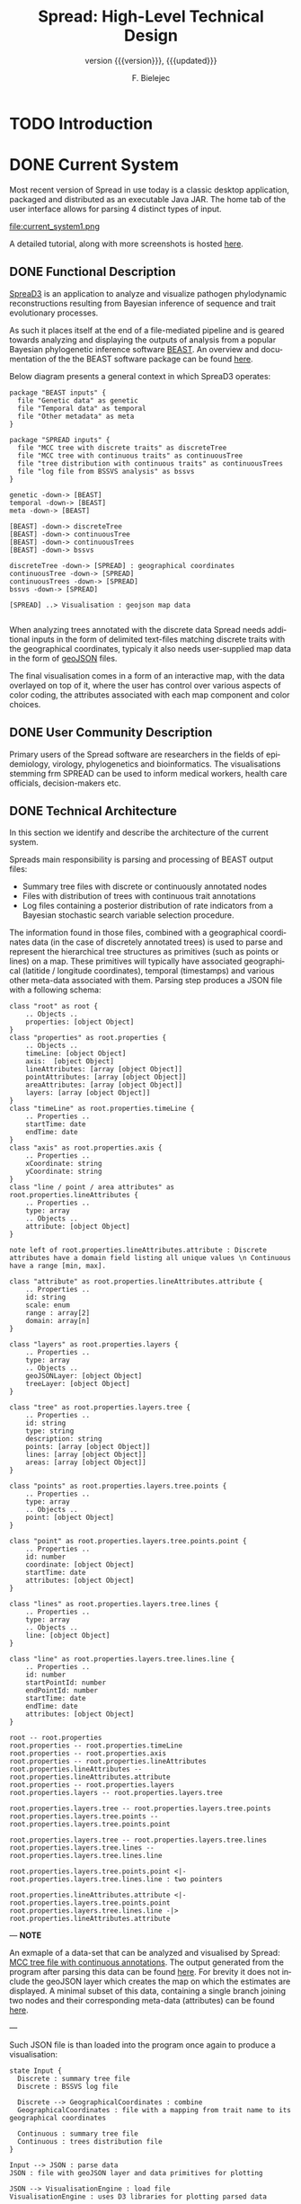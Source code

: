 #+TITLE: Spread: High-Level Technical Design
#+AUTHOR: F. Bielejec
#+EMAIL: fbielejec@gmail.com
#+TEXINFO_PRINTED_TITLE: Spread: High-Level Technical Design
#+SUBTITLE: version {{{version}}}, {{{updated}}}
#+OPTIONS: ':t toc:t author:t email:t
#+LANGUAGE: en
#+STARTUP: overview

* TODO Introduction
* DONE Current System
# Instructions: If applicable, this section describes the current system that is being replaced, enhanced, or upgraded.
Most recent version of Spread in use today is a classic desktop application, packaged and distributed as an executable Java JAR.
The home tab of the user interface allows for parsing 4 distinct types of input.

#+CAPTION: Tab for parsing discrete traits tree
file:current_system1.png

A detailed tutorial, along with more screenshots is hosted [[https://rega.kuleuven.be/cev/ecv/software/SpreaD3_tutorial][here]].

** DONE Functional Description <<previous_functional_desc>>
[[https://rega.kuleuven.be/cev/ecv/software/SpreaD3][SpreaD3]] is an application to analyze and visualize pathogen phylodynamic reconstructions resulting from Bayesian inference of sequence and trait evolutionary processes.

As such it places itself at the end of a file-mediated pipeline and is geared towards analyzing and displaying the outputs of analysis from a popular Bayesian phylogenetic inference software [[https://github.com/beast-dev/beast-mcmc][BEAST]].
An overview and documentation of the the BEAST software package can be found [[http://beast.community/index.html][here]].

# In theory it can also accommodate input generated by other phylogenetic inference tools, as long as the nodes and branches of the trees are annotated using the compatible syntax.

Below diagram presents a general context in which SpreaD3 operates:

#+begin_src plantuml :file functional.png
package "BEAST inputs" {
  file "Genetic data" as genetic
  file "Temporal data" as temporal
  file "Other metadata" as meta
}

package "SPREAD inputs" {
  file "MCC tree with discrete traits" as discreteTree
  file "MCC tree with continuous traits" as continuousTree
  file "tree distribution with continuous traits" as continuousTrees
  file "log file from BSSVS analysis" as bssvs
}

genetic -down-> [BEAST]
temporal -down-> [BEAST]
meta -down-> [BEAST]

[BEAST] -down-> discreteTree
[BEAST] -down-> continuousTree
[BEAST] -down-> continuousTrees
[BEAST] -down-> bssvs

discreteTree -down-> [SPREAD] : geographical coordinates
continuousTree -down-> [SPREAD]
continuousTrees -down-> [SPREAD]
bssvs -down-> [SPREAD]

[SPREAD] ..> Visualisation : geojson map data

#+end_src
#+RESULTS:
[[file:functional.png]]

When analyzing trees annotated with the discrete data Spread needs additional inputs in the form of delimited text-files matching discrete traits with the geographical coordinates, typicaly it also needs user-supplied map data in the form of [[https://geojson.org/][geoJSON]] files.

The final visualisation comes in a form of an interactive map, with the data overlayed on top of it, where the user has control over various aspects of color coding, the attributes associated with each map component and color choices.

** DONE User Community Description
Primary users of the Spread software are researchers in the fields of epidemiology, virology, phylogenetics and bioinformatics.
The visualisations stemming frm SPREAD can be used to inform medical workers, health care officials, decision-makers etc.
** DONE Technical Architecture <<previous_tech_arch>>
In this section we identify and describe the architecture of the current system.

# What type of processing is the current system responsible for?
Spreads main responsibility is parsing and processing of BEAST output files:
- Summary tree files with discrete or continuously annotated nodes
- Files with distribution of trees with continuous trait annotations
- Log files containing a posterior distribution of rate indicators from a Bayesian stochastic search variable selection procedure.

The information found in those files, combined with a geographical coordinates data (in the case of discretely annotated trees) is used to parse and represent the hierarchical tree structures as primitives (such as points or lines) on a map.
These primitives will typically have associated geographical (latitide / longitude coordinates), temporal (timestamps) and various other meta-data associated with them.
Parsing step produces a JSON file with a following schema:

#+begin_src plantuml :file json_schema.png
class "root" as root {
    .. Objects ..
    properties: [object Object]
}
class "properties" as root.properties {
    .. Objects ..
    timeLine: [object Object]
    axis:  [object Object]
    lineAttributes: [array [object Object]]
    pointAttributes: [array [object Object]]
    areaAttributes: [array [object Object]]
    layers: [array [object Object]]
}
class "timeLine" as root.properties.timeLine {
    .. Properties ..
    startTime: date
    endTime: date
}
class "axis" as root.properties.axis {
    .. Properties ..
    xCoordinate: string
    yCoordinate: string
}
class "line / point / area attributes" as root.properties.lineAttributes {
    .. Properties ..
    type: array
    .. Objects ..
    attribute: [object Object]
}

note left of root.properties.lineAttributes.attribute : Discrete attributes have a domain field listing all unique values \n Continuous have a range [min, max].

class "attribute" as root.properties.lineAttributes.attribute {
    .. Properties ..
    id: string
    scale: enum
    range : array[2]
    domain: array[n]
}

class "layers" as root.properties.layers {
    .. Properties ..
    type: array
    .. Objects ..
    geoJSONLayer: [object Object]
    treeLayer: [object Object]
}

class "tree" as root.properties.layers.tree {
    .. Properties ..
    id: string
    type: string
    description: string
    points: [array [object Object]]
    lines: [array [object Object]]
    areas: [array [object Object]]
}

class "points" as root.properties.layers.tree.points {
    .. Properties ..
    type: array
    .. Objects ..
    point: [object Object]
}

class "point" as root.properties.layers.tree.points.point {
    .. Properties ..
    id: number
    coordinate: [object Object]
    startTime: date
    attributes: [object Object]
}

class "lines" as root.properties.layers.tree.lines {
    .. Properties ..
    type: array
    .. Objects ..
    line: [object Object]
}

class "line" as root.properties.layers.tree.lines.line {
    .. Properties ..
    id: number
    startPointId: number
    endPointId:	number
    startTime: date
    endTime: date
    attributes: [object Object]
}

root -- root.properties
root.properties -- root.properties.timeLine
root.properties -- root.properties.axis
root.properties -- root.properties.lineAttributes
root.properties.lineAttributes -- root.properties.lineAttributes.attribute
root.properties -- root.properties.layers
root.properties.layers -- root.properties.layers.tree

root.properties.layers.tree -- root.properties.layers.tree.points
root.properties.layers.tree.points -- root.properties.layers.tree.points.point

root.properties.layers.tree -- root.properties.layers.tree.lines
root.properties.layers.tree.lines -- root.properties.layers.tree.lines.line

root.properties.layers.tree.points.point <|- root.properties.layers.tree.lines.line : two pointers

root.properties.lineAttributes.attribute <|- root.properties.layers.tree.points.point
root.properties.layers.tree.lines.line -|> root.properties.lineAttributes.attribute
#+end_src
#+RESULTS:
[[file:json_schema.png]]

---
*NOTE*

An exmaple of a data-set that can be analyzed and visualised by Spread: [[https://github.com/fbielejec/SPREAD/blob/master/docs/236_subG_PT_cauchy_geo.mcc.tre][MCC tree file with continuous annotations]].
The output generated from the program after parsing this data can be found [[https://github.com/fbielejec/SPREAD/blob/master/docs/spread_data_example.json][here]].
For brevity it does not include the geoJSON layer which creates the map on which the estimates are displayed.
A minimal subset of this data, containing a single branch joining two nodes and their corresponding meta-data (attributes) can be found [[https://github.com/fbielejec/SPREAD/blob/master/docs/spread_data_example_minimal.json][here]].

---

Such JSON file is than loaded into the program once again to produce a visualisation:

#+begin_src plantuml :file subsystems.png
state Input {
  Discrete : summary tree file
  Discrete : BSSVS log file

  Discrete --> GeographicalCoordinates : combine
  GeographicalCoordinates : file with a mapping from trait name to its geographical coordinates

  Continuous : summary tree file
  Continuous : trees distribution file
}

Input --> JSON : parse data
JSON : file with geoJSON layer and data primitives for plotting

JSON --> VisualisationEngine : load file
VisualisationEngine : uses D3 libraries for plotting parsed data
#+end_src
#+RESULTS:
[[file:subsystems.png]]

The visualization is a stand-alone HTML document which user opens in the browser, gaining interactive control over different visualization components.
It can be controlled by a time slider, and tree projections over time can be animated, paused, fast-forwarded, or re-winded.
Color settings can be based on the attributes associated with each component and filled using selected color-palettes

# What are the major application components?
We can divide the application into three major components:
- parsing engine, capable of summarizing various inputs and combining them with external information, vanilla Java codebase.
- graphical user interface, written in the Swing framework.
- JavaScript visualization engine, which uses D3 library for rendering and creates a html + JS output in a user-specified location.

Spread is a desktop application, relying on end-user operating system for data storage, thread management etc.
The parsing engine and the graphical user-interface are both written in Java, with the visualization engine using a set of JavaScript libraries to create essentially a static web page which can be (locally) opened in the users browser.

* DONE Goals, Objectives, and Rationale for New or Significantly Modified System <<rationale>>

The most-recent version Spread (SemVer 0.9.7) was released in year 2016.
Since than it has attracted many users, and although individual downloads were not tracked, the joint number of citations with an earlier version of the software package is well over 600.
This highlights a need for user-friendly tool for visual display of pathogen dispersal.

At the same time not only is it a significant time-span for any software system to go without major maintenance, but a majority of the design and architecture was simply carried from the earlier version.
Below we higlight major shortcoming and ills plaguing the current version of Spread.

=desktop application=
All previous versions of Spread were a classic GUI desktop applications, installed on a personal or work computers.
They relied on the user Operating System to store, retrieve and analyze data.
Major shortcoming was the inability to easily retrieve and edit previous analyses, especially between different workstations.

It also hindered the development, as the major prevalent Jave Runtime Environment (JRE) installed across desktop computers at that time was version 6, making it impossible to use modern features of the programming language.
With a new 6 monthly [[https://www.oracle.com/java/technologies/java-se-support-roadmap.html][release cycle]] introduced recently by Oracle, it would be all the harder to push the burden of updating the JRE to the end-user.
In our opinion this necessitates a move to a classic server / client architecture, where the developers control the updates, Runtime Environment, data storage and other aspects of the development, in a manner that is transparent to the user, yet lifts all these usability constraints.

=data persistance=
This point ties to the previous one, yet due to it's importance it is discussed separately.
As already mentioned desktop version of Spread relied solely on the end user to store the inputs, outputs and results of the analysis.
It made it also her responsibility to move the data between different workstation, and maintain the file structure to be revisited should he want to re-analyse the data.
All of these concerns can be moved to the software itself with a use of Relational Database for storage.

In the previous software versions the generated visualisations came in a form of a static website created in a singel directory on the end-users computer.
The rendering step would simply bundle together the generated JSON data, the bundled JavaScript D3 [[https://github.com/phylogeography/d3-renderer][plotting scripts]] and the HTML entry-point.
It made it user responsibility to create and host this website or view it locally, by opening the index page in the browser.
In recent years many browsers stopped supporting accessing local data files, for security reasons. and users had to resort to using cumbersome command-line arguments to turn browsers unsafe features on.
By creating a classic client-server architecture we can use object-based storage architectures such as [[https://aws.amazon.com/s3/][Amazon S3]] or [[https://ipfs.io/][IPFS]] for hosting created websites.

=usability=
One of the major user feedbacks was the inconvenience of the two-step analysis of the data.
User would load the initial data, manipulate the settings and generate an internal representation in a form of a JSON file (see [[previous_tech_arch][Technical Architecture]]).
This file had to be than loaded into the program again to generate the visualization, when in fact this step simply created a directory with the files bundled together.
This was driven by the idea that users might want to combine different data-sets, by merging these JSON files together.

#+CAPTION: merging data in the previous version of SPREAD
file:current_system1.png

In practice this turned out to be of marginal importance for the users.
New system should simplify and streamline the process of obtaining a visualization, within a minimal number of steps needed.

=use of D3.js library=
Even today D3.js is still a great way for creating one-off visualizations on the web.
However it makes a poor fit with modern web application frameworks, directly overlapping with how these frameworks manipulate the browsers DOM.
It is also a fairly low-level library, providing mainly graph primitives and not offering any built-in capabilities for working with maps and geo-data.
The modfied system should utilize a library with an API directly aimed at working with maps to produce the visualizations.

** DONE Project Purpose

The magnitude of these changes deems it necessary to replace the existing system with a new one.
Large parts of the codebase, providing the parsing and analysis capabilities can be re-used, and wrapped as a web-server with API endpoints for interacting with the briwser client application [[goals_and_objectives][(see System Goals and Objectives]]).

** DONE System Goals and Objectives <<goals_and_objectives>>
# Briefly describe the goals and objectives of the new or modified system. Clearly state the business and/or operational problem that will be solved.

New system ought to provide a functional, user-friendly web-based tool that will serve as successor to the [[https://rega.kuleuven.be/cev/ecv/software/spread][SPREAD software]] to visualize Bayesian phylogeographic estimates.
The tool should be able to load both discrete and continuous phylogeographic estimates produced by BEAST and interactively visualize them as projections on geographic maps, based on the annotated and user-provided information.

It will replace the existing system and allevite all of the problems plaguing it, namely the data persistance problems, the usability issues and the problems with sharing of the produced visualisations.
It will provide ways for users to manage, store and revisit their data and visualisations

** DONE Proposed System
# Instructions: Provide a succinct description of the proposed system. Sections 5 and 6 will describe the proposed system in more detail.
*** DONE System Scope
Here we outline the responsibilities and boundaries of the proposed system.

=parsing of BEAST produced inputs=
This version of Spread should be capable of processing the following inputs:
- Summary tree files with discrete annotations
- Summary tree files with continuous annotations
- Files with distribution of trees with continuous trait annotations
- Log files containing a posterior distribution of rate indicators from a Bayesian stochastic search variable selection procedure.

=user management=
Another responsibility of the system is to maintains user sessions.
Specifically software will handle
- email based (i.e. magic links) login and sign-on on multiple devices
- session and management (cookie based)

=data persistance=
Data persistance for every user's account means storing:
- BEAST input files per analysis
- settings used to parse those files
- resulting visualisations, with the ability to share them (through URLs)

=visualisations=
The end-product of the software will be the map-based interactive visualisations.
They should maintain have the following features:
- interactive, with time based animation
- overlayed on maps
- zoom-in and zoom-out on the details
- interactive /detail-on-demand/: select and highlight taxa (based on string content) and locations
- ability to hide elements of visualisation: nodes, branches, polygons, map elements etc
- export to svg graphics

*** DONE Business Processes Supported

Below diagram is a high-level overview of the supported processes.

#+begin_src plantuml :file business_process.png
(*) --> if "user authenticated?" then
  -->[true] "show user home page" as authed
else
  -->[false] "send email with magic link"
  --> "open link"
  --> authed

authed --> "new analysis" as new
--> "import data"
--> "set parsing settings" as settings
--> "parse data and generate visualisation" as output

authed --> "edit previous analysis" as edit

edit --> "load new data"
--> settings

edit --> "edit parsing settings"
--> output
#+end_src
#+RESULTS:
[[file:business_process.png]]

They can generally be divided into a process of user login and authentication and the process of analysing and visualizing the data.

*** DONE High-Level Functional Requirements

General user-interface requirements:

- A minimal number of steps to obtain a good quality visualization
- Animated visualization of phylogenies projected on maps (with the ability to freeze and export)
- The ability to select and highlight taxa (based on string content) and locations
- Custom coloring and styling
- The ability to zoom in on parts of the projection
- Good export capabilities (vector-based graphics)
- Ensure browser compatibility with popular browsers
- The ability to retrieve and edit previous analyses
- Sharing of analyses through URLs
- User authentication and management

*** DONE Summary of Changes
# Instructions: If changing an existing system, briefly summarize the changes that this project will make to the system (e.g., functionality changes, technology changes, environment changes.

The majority of the changes will be focused on creating a client-server architecture.

The new system, although requires substantial changes that warrant a new code-base, will be able to re-use some parts of the previous releases.
Specifically the numerical methods and algorithms responsible for the parsing of the tree files as well as computing the various statistics can be used with the new application, providing it also uses JVM as it's runtime environment.

# Depending on the exact programming language chosen

User authentication and management, webserver endpoints for interacting with the application as well as Object and Relational storage will have to be developed.
The visualization engine, responsible for displaying the analyzed data will also be developed anew, with a different set of technologies.

The deployment environment will be changed from a desktop-based application to a server / client architecture.
The exact infrastructure will most probably be coming form a cloud provider, with instances of a Compute Cloud for hosting the server and the client server to the users browsers, RDS for Relational storage and S3 or similar solution used for the object storage.

* IN-PROGRESS Factors Influencing Technical Design
# Instructions: This section describes the standards, assumptions, and constraints that influence the technical design of the proposed system.
** +Relevant Standards+
** DONE Assumptions and Dependencies
# Instructions: Describe any assumptions or dependencies regarding the system and its use.

Due to the specialized nature of the system, we do not expect the application to be subject to a significant network traffic or needing to scale horizontally over time.
Nonetheless the size of the files and the associated meta-data used in the application can be quite significant, and the architecture needs to take into account the requirement of uploading these large files in http requests as well as storing them over-time.

The client part of the system, runing in the browser environment will most likely be viewed only on large screen sizes, which can influence the UI/UX design, i.e. there is no requirement for displaying those on tablets or mobile devices.

After the initial phase of development we expect the system to be complete and functional in a way that allows it to be used for at least next coupel of years without significant maintenance required, which is in line with how most scientific software is being used today.
This means limiting the number of components making the system, using cloud providers and automation whenever possible.
The system should be relatively low-cost over time, although because it enters the public domain and will be used solely for research, we can search for solution alleviating at least parts of the running costs (see [[https://aws.amazon.com/research-credits/][AWS Cloud Credits for Research]]).

** DONE Constraints

Chosing the server-client over a previous desktop based architecture lifts many of the constraints of the legacy system, previous mentioned in [[rationale][Goals, Objectives, and Rationale for New or Significantly Modified System]].
The client part of the application will consist of static content running in the end-users browser environment, therefore simply needs to meet a standard set of requirements for a browser-based application and be inter-operable with modern browsers and typical hardware environment of a desktop or laptop PC.
This part of the system will need to be written from the ground up and the works can be divided into two sub-parts:

1. The interface responsible for parsing an analyzing the data.
2. The visualization engine, responsible for the display of the analyzed data.

There are no restrictions on the programming language or specific frameworks / libraries to build them although typically JavaScript and languages with JS as their compilation target are the natural choices when building Web-based user intefaces.
Server part of the system should favour code re-use as much as it is practically possible, favouring languages with JVM as their runtime, interoperable with a Java 6 typ of codebase.
This does not preclude a hybrid-codebase solution, as long as these requiremenets are met.

The storage tier solution should be chosen to support storing and retrieving potentially large BEAST output files, as described by the [[previous_functional_desc][Functional description]] of the legacy system.
The uploaded resources should remain availiable over-time and therefore the Object storage solution which presents high availiability is prefferable.
The database tier should be well suited for querying both the user session management data, as well as the results of parsing and analyzing these files (see [[previous_tech_arch][Technical Architecture]] of the legacy system), which wil most likely remain object-based in the new system as well.
Login and authorization process should be streamlined and favour usability rather than privacy.
Allthough the system definitely doesn not need to maintain a high uptime and availiability, basic monitoring and error logging solution should be put in place, to facilitate bugfixing and post-mortems.

** DONE Design Goals

The technical design should be guided by these principles:

- the storage solutions should minimize the long term running costs and be suitable for storing and efficiently querying object-based data
- the server tier of the application should favour code re-use
- interface should maintain minimal number of steps for obtaining a visualization.
- the part of the interface which displays the visualizations should be customizable and interacitve, to support a vast amount of meta-data that these analysis can contain.

* IN-PROGRESS Proposed System
** IN-PROGRESS High-Level Operational Requirements and Characteristics
# *** User Community Description
# *** Non-Functional Requirements

=Security and Privacy=

# We do not consider the system to be storing any type of highly valuable
# The system will be accessed via the Internet, with


# Instructions: Discuss the key security and privacy considerations that will influence the technical design. Questions to consider for this subsection include, but are not limited to:
#     • Will the system store Personal Health Information or Personally Identifiable Information?
#     • Will the system distribute information outside of CMS? If so, to what entities?
#     • What are the user access requirements (e.g., Internet, Extranet)?
#     • What are the business risks of this system from a security and privacy perspective?
#     • What security and privacy rules must this system meet?

=Availability=

=Volume and Performance Expectations=

** TODO High-Level Architecture
*** TODO Application Architecture
*** TODO Information Architecture
*** TODO Interface Architecture
*** TODO Technology Architecture

[[https://reactjs.org/][React]] or [[https://reagent-project.github.io/][Reagent]]
[[https://docs.kepler.gl/docs/api-reference][Kepler]] or [[https://vega.github.io/vega-lite/examples/][Vega]]

*** TODO Security and Privacy Architecture
* TODO Analysis of the Proposed System
** TODO Impact Analysis
*** TODO Operational Impacts
*** TODO Organizational Impacts
** TODO Risks
** TODO Issues to Resolve
** TODO Critical Success Factors for Remainder of Project
* Appendix A: Glossary
- BEAST: software package for phylogenetic analysis with an emphasis on time-scaled trees.
- phylodynamics:
- phylogenetics
- Bayesian inference
- phylogenetic tree: directed, bifurcating graph depicting ancestral relationship.
- MCMC
